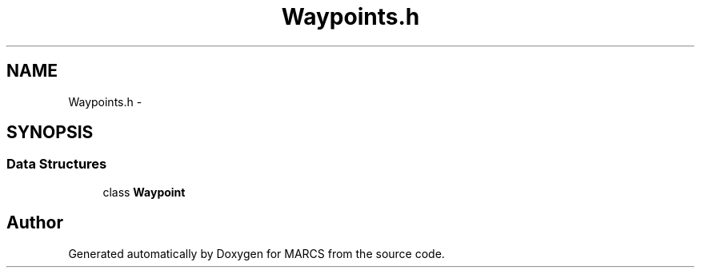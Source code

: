 .TH "Waypoints.h" 3 "Wed Sep 11 2013" "MARCS" \" -*- nroff -*-
.ad l
.nh
.SH NAME
Waypoints.h \- 
.SH SYNOPSIS
.br
.PP
.SS "Data Structures"

.in +1c
.ti -1c
.RI "class \fBWaypoint\fP"
.br
.in -1c
.SH "Author"
.PP 
Generated automatically by Doxygen for MARCS from the source code\&.

